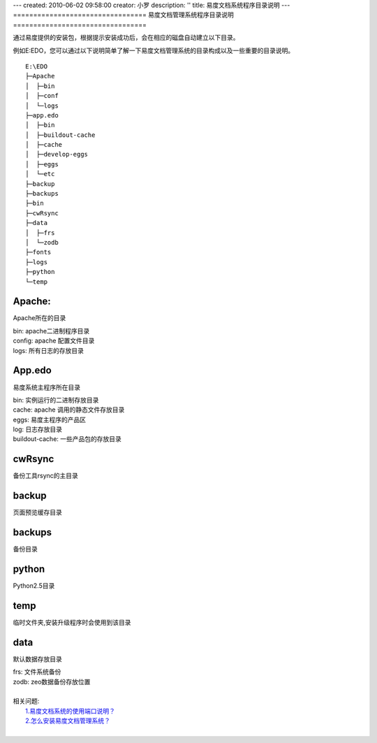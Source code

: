 ---
created: 2010-06-02 09:58:00
creator: 小罗
description: ''
title: 易度文档系统程序目录说明
---
=================================
易度文档管理系统程序目录说明
=================================

通过易度提供的安装包，根据提示安装成功后，会在相应的磁盘自动建立以下目录。

例如E:\EDO，您可以通过以下说明简单了解一下易度文档管理系统的目录构成以及一些重要的目录说明。

::

  E:\EDO
  ├─Apache
  │  ├─bin
  │  ├─conf
  │  └─logs
  ├─app.edo
  │  ├─bin
  │  ├─buildout-cache
  │  ├─cache
  │  ├─develop-eggs
  │  ├─eggs
  │  └─etc
  ├─backup
  ├─backups
  ├─bin
  ├─cwRsync
  ├─data
  │  ├─frs
  │  └─zodb
  ├─fonts
  ├─logs
  ├─python
  └─temp

Apache:
===========
Apache所在的目录


|  bin: apache二进制程序目录
|  config: apache 配置文件目录
|  logs: 所有日志的存放目录


App.edo
===========
易度系统主程序所在目录

|  bin: 实例运行的二进制存放目录
|  cache: apache 调用的静态文件存放目录
|  eggs: 易度主程序的产品区
|  log: 日志存放目录
|  buildout-cache: 一些产品包的存放目录


cwRsync
=============
备份工具rsync的主目录

backup  
===========
页面预览缓存目录

backups
==========
备份目录

python
============
Python2.5目录

temp
============
临时文件夹,安装升级程序时会使用到该目录

data  
============
默认数据存放目录

|   frs: 文件系统备份
|   zodb: zeo数据备份存放位置   
| 

| 相关问题: 
|   `1.易度文档系统的使用端口说明？ <port.rst>`_
|   `2.怎么安装易度文档管理系统？ <howto_install.rst>`_
| 

